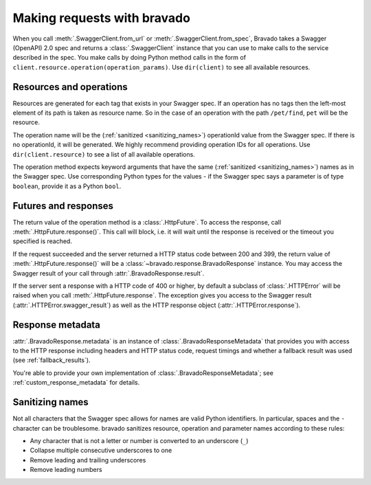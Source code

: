 Making requests with bravado
============================

When you call :meth:`.SwaggerClient.from_url` or :meth:`.SwaggerClient.from_spec`, Bravado takes a
Swagger (OpenAPI) 2.0 spec and returns a :class:`.SwaggerClient` instance that you can use to make
calls to the service described in the spec. You make calls by doing Python method calls in the form
of ``client.resource.operation(operation_params)``. Use ``dir(client)`` to see all available resources.

Resources and operations
------------------------

Resources are generated for each tag that exists in your Swagger spec. If an operation has no tags then
the left-most element of its path is taken as resource name. So in the case of an operation with the
path ``/pet/find``, ``pet`` will be the resource.

The operation name will be the (:ref:`sanitized <sanitizing_names>`) operationId value from the Swagger spec. If there is no
operationId, it will be generated. We highly recommend providing operation IDs for all operations.
Use ``dir(client.resource)`` to see a list of all available operations.

The operation method expects keyword arguments that have the same (:ref:`sanitized <sanitizing_names>`) names as in the Swagger spec.
Use corresponding Python types for the values - if the Swagger spec says a parameter is of type ``boolean``,
provide it as a Python ``bool``.

Futures and responses
---------------------

The return value of the operation method is a :class:`.HttpFuture`. To access the response, call :meth:`.HttpFuture.response()`.
This call will block, i.e. it will wait until the response is received or the timeout you specified is reached.

If the request succeeded and the server returned a HTTP status code between 200 and 399, the return value of
:meth:`.HttpFuture.response()` will be a :class:`~bravado.response.BravadoResponse` instance. You may access the Swagger
result of your call through :attr:`.BravadoResponse.result`.

If the server sent a response with a HTTP code of 400 or higher, by default a subclass of :class:`.HTTPError` will be raised
when you call :meth:`.HttpFuture.response`. The exception gives you access to the Swagger result (:attr:`.HTTPError.swagger_result`)
as well as the HTTP response object (:attr:`.HTTPError.response`).

Response metadata
-----------------

:attr:`.BravadoResponse.metadata` is an instance of :class:`.BravadoResponseMetadata` that provides you with access
to the HTTP response including headers and HTTP status code, request timings and whether a fallback result
was used (see :ref:`fallback_results`).

You're able to provide your own implementation of :class:`.BravadoResponseMetadata`; see :ref:`custom_response_metadata` for details.

.. _sanitizing_names:

Sanitizing names
----------------

Not all characters that the Swagger spec allows for names are valid Python identifiers. In particular,
spaces and the ``-`` character can be troublesome. bravado sanitizes resource, operation and parameter names
according to these rules:

- Any character that is not a letter or number is converted to an underscore (``_``)
- Collapse multiple consecutive underscores to one
- Remove leading and trailing underscores
- Remove leading numbers

